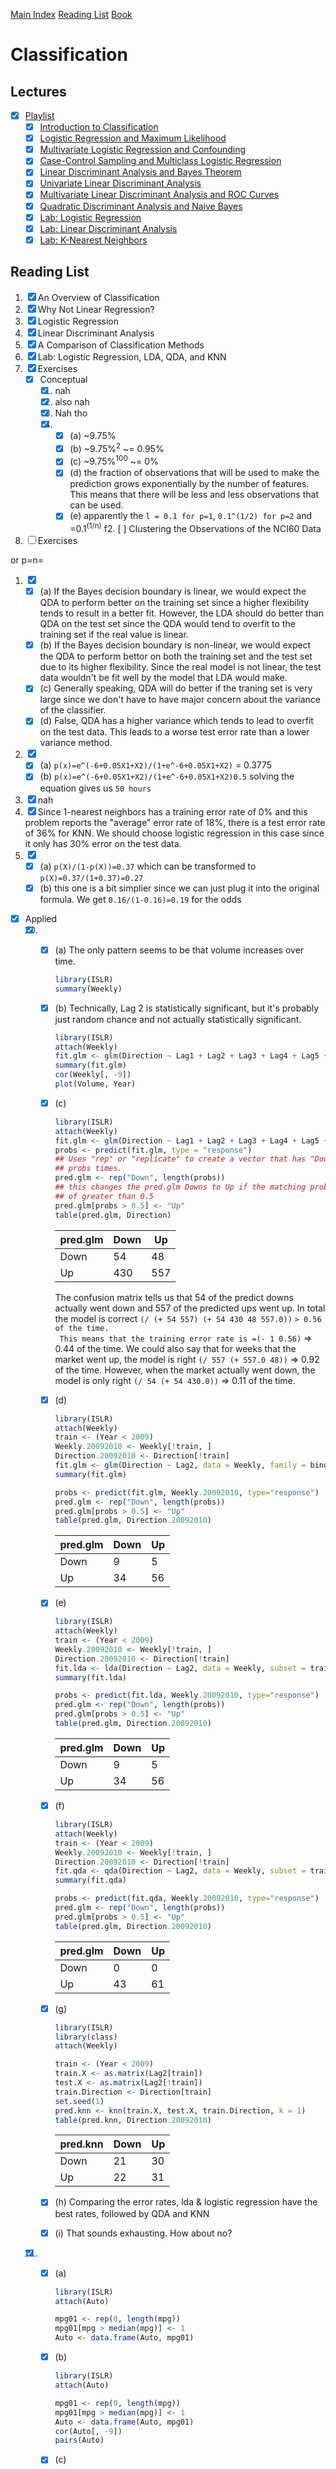 [[../index.org][Main Index]]
[[../index.org][Reading List]]
[[../an_introduction_to_statistical_learning.org][Book]]

* Classification
** Lectures
   + [X] [[https://www.youtube.com/playlist?list=PL5-da3qGB5IC4vaDba5ClatUmFppXLAhE][Playlist]]
     + [X] [[https://www.youtube.com/watch?v=sqq21-VIa1c][Introduction to Classification]]
     + [X] [[https://www.youtube.com/watch?v=31Q5FGRnxt4][Logistic Regression and Maximum Likelihood]]
     + [X] [[https://www.youtube.com/watch?v=MpX8rVv_u4E][Multivariate Logistic Regression and Confounding]]
     + [X] [[https://www.youtube.com/watch?v=GavRXXEHGqU][Case-Control Sampling and Multiclass Logistic Regression]]
     + [X] [[https://www.youtube.com/watch?v=RfrGiG1Hm3M][Linear Discriminant Analysis and Bayes Theorem]]
     + [X] [[https://www.youtube.com/watch?v=QG0pVJXT6EU][Univariate Linear Discriminant Analysis]]
     + [X] [[https://www.youtube.com/watch?v=X4VDZDp2vqw][Multivariate Linear Discriminant Analysis and ROC Curves]]
     + [X] [[https://www.youtube.com/watch?v=6FiNGTYAOAA][Quadratic Discriminant Analysis and Naive Bayes]]
     + [X] [[https://www.youtube.com/watch?v=TxvEVc8YNlU][Lab: Logistic Regression]]
     + [X] [[https://www.youtube.com/watch?v=2cl7JiPzkBY][Lab: Linear Discriminant Analysis]]
     + [X] [[https://www.youtube.com/watch?v=9TVVF7CS3F4][Lab: K-Nearest Neighbors]]
** Reading List
1. [X] An Overview of Classification
2. [X] Why Not Linear Regression?
3. [X] Logistic Regression
4. [X] Linear Discriminant Analysis
5. [X] A Comparison of Classification Methods
6. [X] Lab: Logistic Regression, LDA, QDA, and KNN
7. [X] Exercises
   + [X] Conceptual
     1. [X] nah
     2. [X] also nah
     3. [X] Nah tho
     4. [X]
        + [X] (a) ~9.75%
        + [X] (b) ~9.75%^2 ~= 0.95%
        + [X] (c) ~9.75%^100 ~= 0%
        + [X] (d) the fraction of observations that will be used to make the
          prediction grows exponentially by the number of features. This
          means that there will be less and less observations that can be
          used.
        + [X] (e) apparently the =l = 0.1 for p=1=, =0.1^(1/2) for p=2= and
          =0.1^(1/n) f2. [ ] Clustering the Observations of the NCI60 Data
7. [ ] Exercises
or p=n=
     5. [X]
        + [X] (a) If the Bayes decision boundary is linear, we would expect the
          QDA to perform better on the training set since a higher flexibility
          tends to result in a better fit. However, the LDA should do better
          than QDA on the test set since the QDA would tend to overfit to the
          training set if the real value is linear.
        + [X] (b) If the Bayes decision boundary is non-linear, we would expect
          the QDA to perform bettor on both the training set and the test set
          due to its higher flexibility. Since the real model is not linear, the
          test data wouldn't be fit well by the model that LDA would make.
        + [X] (c) Generally speaking, QDA will do better if the traning set is
          very large since we don't have to have major concern about the
          variance of the classifier.
        + [X] (d) False, QDA has a higher variance which tends to lead to
          overfit on the test data. This leads to a worse test error rate than a
          lower variance method.
     6. [X]
        + [X] (a) =p(x)=e^(-6+0.05X1+X2)/(1+e^-6+0.05X1+X2)= = 0.3775
        + [X] (b) =p(x)=e^(-6+0.05X1+X2)/(1+e^-6+0.05X1+X2)0.5= solving the
          equation gives us =50 hours=
     7. [X] nah
     8. [X] Since 1-nearest neighbors has a training error rate of 0% and this
        problem reports the "average" error rate of 18%, there is a test error
        rate of 36% for KNN. We should choose logistic regression in this case
        since it only has 30% error on the test data.
     9. [X]
        + [X] (a) =p(X)/(1-p(X))=0.37= which can be transformed to =p(X)=0.37/(1+0.37)=0.27=
        + [X] (b) this one is a bit simplier since we can just plug it into the
          original formula. We get =0.16/(1-0.16)=0.19= for the odds
   + [X] Applied
     10. [@10] [X]
         + [X] (a) The only pattern seems to be that volume increases over time.
           #+BEGIN_SRC R
             library(ISLR)
             summary(Weekly)
           #+END_SRC
         + [X] (b) Technically, Lag 2 is statistically significant, but it's
           probably just random chance and not actually statistically
           significant.
           #+BEGIN_SRC R
             library(ISLR)
             attach(Weekly)
             fit.glm <- glm(Direction ~ Lag1 + Lag2 + Lag3 + Lag4 + Lag5 + Volume, data = Weekly, family=binomial)
             summary(fit.glm)
             cor(Weekly[, -9])
             plot(Volume, Year)
           #+END_SRC
         + [X] (c)
           #+BEGIN_SRC R
             library(ISLR)
             attach(Weekly)
             fit.glm <- glm(Direction ~ Lag1 + Lag2 + Lag3 + Lag4 + Lag5 + Volume, data = Weekly, family=binomial)
             probs <- predict(fit.glm, type = "response")
             ## Uses "rep" or "replicate" to create a vector that has "Down" the length of
             ## probs times.
             pred.glm <- rep("Down", length(probs))
             ## this changes the pred.glm Downs to Up if the matching prob index has a value
             ## of greater than 0.5
             pred.glm[probs > 0.5] <- "Up"
             table(pred.glm, Direction)
           #+END_SRC
           |----------+------+-----|
           | pred.glm | Down |  Up |
           |----------+------+-----|
           | Down     |   54 |  48 |
           | Up       |  430 | 557 |
           |----------+------+-----|
           The confusion matrix tells us that 54 of the predict downs actually
           went down and 557 of the predicted ups went up. In total the model is
           correct =(/ (+ 54 557) (+ 54 430 48 557.0))= => 0.56 of the time.
           This means that the training error rate is =(- 1 0.56)= => 0.44 of
           the time. We could also say that for weeks that the market went up,
           the model is right =(/ 557 (+ 557.0 48))= => 0.92 of the time.
           However, when the market actually went down, the model is only right
           =(/ 54 (+ 54 430.0))= => 0.11 of the time.
         + [X] (d)
           #+BEGIN_SRC R
             library(ISLR)
             attach(Weekly)
             train <- (Year < 2009)
             Weekly.20092010 <- Weekly[!train, ]
             Direction.20092010 <- Direction[!train]
             fit.glm <- glm(Direction ~ Lag2, data = Weekly, family = binomial, subset = train)
             summary(fit.glm)

             probs <- predict(fit.glm, Weekly.20092010, type="response")
             pred.glm <- rep("Down", length(probs))
             pred.glm[probs > 0.5] <- "Up"
             table(pred.glm, Direction.20092010)
           #+END_SRC
             |----------+------+----|
             | pred.glm | Down | Up |
             |----------+------+----|
             | Down     |    9 |  5 |
             | Up       |   34 | 56 |
             |----------+------+----|
         + [X] (e)
           #+BEGIN_SRC R
             library(ISLR)
             attach(Weekly)
             train <- (Year < 2009)
             Weekly.20092010 <- Weekly[!train, ]
             Direction.20092010 <- Direction[!train]
             fit.lda <- lda(Direction ~ Lag2, data = Weekly, subset = train)
             summary(fit.lda)

             probs <- predict(fit.lda, Weekly.20092010, type="response")
             pred.glm <- rep("Down", length(probs))
             pred.glm[probs > 0.5] <- "Up"
             table(pred.glm, Direction.20092010)
           #+END_SRC
             |----------+------+----|
             | pred.glm | Down | Up |
             |----------+------+----|
             | Down     |    9 |  5 |
             | Up       |   34 | 56 |
             |----------+------+----|
         + [X] (f)
           #+BEGIN_SRC R
             library(ISLR)
             attach(Weekly)
             train <- (Year < 2009)
             Weekly.20092010 <- Weekly[!train, ]
             Direction.20092010 <- Direction[!train]
             fit.qda <- qda(Direction ~ Lag2, data = Weekly, subset = train)
             summary(fit.qda)

             probs <- predict(fit.qda, Weekly.20092010, type="response")
             pred.glm <- rep("Down", length(probs))
             pred.glm[probs > 0.5] <- "Up"
             table(pred.glm, Direction.20092010)
           #+END_SRC
             |----------+------+----|
             | pred.glm | Down | Up |
             |----------+------+----|
             | Down     |    0 |  0 |
             | Up       |   43 | 61 |
             |----------+------+----|
         + [X] (g)
           #+BEGIN_SRC R
             library(ISLR)
             library(class)
             attach(Weekly)

             train <- (Year < 2009)
             train.X <- as.matrix(Lag2[train])
             test.X <- as.matrix(Lag2[!train])
             train.Direction <- Direction[train]
             set.seed(1)
             pred.knn <- knn(train.X, test.X, train.Direction, k = 1)
             table(pred.knn, Direction.20092010)
           #+END_SRC
             |----------+------+----|
             | pred.knn | Down | Up |
             |----------+------+----|
             | Down     |   21 | 30 |
             | Up       |   22 | 31 |
             |----------+------+----|
         + [X] (h) Comparing the error rates, lda & logistic regression have the
           best rates, followed by QDA and KNN
         + [X] (i) That sounds exhausting. How about no?
     11. [X]
         + [X] (a)
           #+BEGIN_SRC R
             library(ISLR)
             attach(Auto)

             mpg01 <- rep(0, length(mpg))
             mpg01[mpg > median(mpg)] <- 1
             Auto <- data.frame(Auto, mpg01)
           #+END_SRC
         + [X] (b)
           #+BEGIN_SRC R
             library(ISLR)
             attach(Auto)

             mpg01 <- rep(0, length(mpg))
             mpg01[mpg > median(mpg)] <- 1
             Auto <- data.frame(Auto, mpg01)
             cor(Auto[, -9])
             pairs(Auto)
           #+END_SRC
         + [X] (c)
           #+BEGIN_SRC R
             library(ISLR)
             attach(Auto)

             mpg01 <- rep(0, length(mpg))
             mpg01[mpg > median(mpg)] <- 1
             Auto <- data.frame(Auto, mpg01)

             train <- (year %% 2 == 0)
             Auto.train <- Auto[train, ]
             Auto.test <- Auto[!train, ]
             mpg01.test <- mpg01[!train]
           #+END_SRC
         + [X] (d) There is a test error of =0.1263736=
           #+BEGIN_SRC R
             library(ISLR)
             library(MASS)
             attach(Auto)

             mpg01 <- rep(0, length(mpg))
             mpg01[mpg > median(mpg)] <- 1
             Auto <- data.frame(Auto, mpg01)

             train <- (year %% 2 == 0)
             Auto.train <- Auto[train, ]
             Auto.test <- Auto[!train, ]
             mpg01.test <- mpg01[!train]

             fit.lda <- lda(mpg01 ~ cylinders + weight + displacement + horsepower, data = Auto, subset = train)
             fit.lda

             pred.lda <- predict(fit.lda, Auto.test)
             table(pred.lda$class, mpg01.test)
             mean(pred.lda$class != mpg01.test)
           #+END_SRC
         + [X] (e) There is a test error of =0.1318681=
           #+BEGIN_SRC R
             library(ISLR)
             library(MASS)
             attach(Auto)

             mpg01 <- rep(0, length(mpg))
             mpg01[mpg > median(mpg)] <- 1
             Auto <- data.frame(Auto, mpg01)

             train <- (year %% 2 == 0)
             Auto.train <- Auto[train, ]
             Auto.test <- Auto[!train, ]
             mpg01.test <- mpg01[!train]

             fit.qda <- qda(mpg01 ~ cylinders + weight + displacement + horsepower, data = Auto, subset = train)
             fit.qda

             pred.qda <- predict(fit.qda, Auto.test)
             table(pred.qda$class, mpg01.test)
             mean(pred.qda$class != mpg01.test)

           #+END_SRC
         + [X] (f) There is a test error of =0.1208791=
           #+BEGIN_SRC R
             library(ISLR)
             library(MASS)
             attach(Auto)

             mpg01 <- rep(0, length(mpg))
             mpg01[mpg > median(mpg)] <- 1
             Auto <- data.frame(Auto, mpg01)

             train <- (year %% 2 == 0)
             Auto.train <- Auto[train, ]
             Auto.test <- Auto[!train, ]
             mpg01.test <- mpg01[!train]

             fit.glm <- glm(mpg01 ~ cylinders + weight + displacement + horsepower, data = Auto, family = binomial, subset = train)
             summary(fit.glm)

             probs <- predict(fit.glm, Auto.test, type = "response")
             pred.glm <- rep(0, length(probs))
             pred.glm[probs > 0.5] <- 1
             table(pred.glm, mpg01.test)

             mean(pred.glm != mpg01.test)
           #+END_SRC
         + [X] (g) for k=1 there is an error rate of =0.1538462= for k=10 it is
           =0.1648352= and for k=100 it is =0.1428571=
           #+BEGIN_SRC R
             library(ISLR)
             library(class)
             library(MASS)
             attach(Auto)


             mpg01 <- rep(0, length(mpg))
             mpg01[mpg > median(mpg)] <- 1
             Auto <- data.frame(Auto, mpg01)

             train <- (year %% 2 == 0)
             train.X <- cbind(cylinders, weight, displacement, horsepower)[train, ]
             test.X <- cbind(cylinders, weight, displacement, horsepower)[!train, ]
             train.mpg01 <- mpg01[train]
             set.seed(1)

             pred.knn <- knn(train.X, test.X, train.mpg01, k = 1)
             table(pred.knn, mpg01.test)
             mean(pred.knn != mpg01.test)


             pred.knn <- knn(train.X, test.X, train.mpg01, k = 10)
             table(pred.knn, mpg01.test)
             mean(pred.knn != mpg01.test)

             pred.knn <- knn(train.X, test.X, train.mpg01, k = 100)
             table(pred.knn, mpg01.test)
             mean(pred.knn != mpg01.test)
           #+END_SRC
     12. [X]
         + [X] (a) =8=
           #+BEGIN_SRC R
             Power = function() {
                 print(2^3)
             }
             Power()
           #+END_SRC
         + [X] (b) =6561=
           #+BEGIN_SRC R
             Power2 = function(x, a) {
                 print(x^a)
             }
             Power2(3, 8)
           #+END_SRC
         + [X] (c) =1000= =2.2518e+15= =2248091=
           #+BEGIN_SRC R
             Power2 = function(x, a) {
                 print(x^a)
             }
             Power2(10 , 3)
             Power2(8  , 17)
             Power2(131, 3)
           #+END_SRC
         + [X] (d) =8=
           #+BEGIN_SRC R
             Power3 = function(x, a) {
                 result <- x ^ a
                 return(result)
             }
             Power3(2, 3)
           #+END_SRC
         + [X] (e)
           #+BEGIN_SRC R
             Power3 = function(x, a) {
                 result <- x ^ a
                 return(result)
             }

             x <- 1:10

             plot(x,
                  Power3(x, 2),
                  log = "xy",
                  xlab = "Log of x",
                  ylab = "Log of x^2",
                  main = "Log of x^2 vs Log of x")
           #+END_SRC
         + [X] (f)
           #+BEGIN_SRC R
             Power3 = function(x, a) {
                 result <- x ^ a
                 return(result)
             }

             PlotPower = function(r, power) {
                 p <- plot (r,
                            Power3(x, power),
                            log = "xy",
                            xlab = "Log of x",
                            ylab = "Log of x^2",
                            main = "Log of x^2 vs Log of x")
                 return(p)
             }
             PlotPower(1:10, 3)
           #+END_SRC
     13. [X]
         #+BEGIN_SRC R
           library(MASS)
           attach(Boston)
           crim01 <- rep(0, length(crim))
           crim01[crim > median(crim)] <- 1
           Boston <- data.frame(Boston, crim01)

           train <- 1:(length(crim) / 2)
           test <- (length(crim) / 2 + 1):length(crim)
           Boston.train <- Boston[train, ]
           Boston.test <- Boston[test, ]
           crim01.test <- crim01[test]

           fit.glm <- glm(crim01 ~ . - crim01 - crim, data = Boston, family = binomial, subset = train)

           probs <- predict(fit.glm, Boston.test, type = "response")
           pred.glm <- rep(0, length(probs))
           pred.glm[probs > 0.5] <- 1
           table(pred.glm, crim01.test)
           mean(pred.glm != crim01.test)
           ## 0.1818182


           fit.glm <- glm(crim01 ~ . - crim01 - crim - chas - nox, data = Boston, family = binomial, subset = train)
           probs <- predict(fit.glm, Boston.test, type = "response")
           pred.glm <- rep(0, length(probs))
           pred.glm[probs > 0.5] <- 1
           table(pred.glm, crim01.test)
           mean(pred.glm != crim01.test)
           ## 0.1581028


           fit.lda <- lda(crim01 ~ . - crim01 - crim, data = Boston, subset = train)
           pred.lda <- predict(fit.lda, Boston.test)
           table(pred.lda$class, crim01.test)
           mean(pred.lda$class != crim01.test)
           ## 0.1343874

           fit.lda <- lda(crim01 ~ . - crim01 - crim - chas - nox, data = Boston, subset = train)
           pred.lda <- predict(fit.lda, Boston.test)
           table(pred.lda$class, crim01.test)
           mean(pred.lda$class != crim01.test)
           ## 0.1501976

           train.X <- cbind(zn, indus, chas, nox, rm, age, dis, rad, tax, ptratio, black, lstat, medv)[train, ]
           test.X <- cbind(zn, indus, chas, nox, rm, age, dis, rad, tax, ptratio, black, lstat, medv)[test, ]
           train.crim01 <- crim01[train]
           set.seed(1)
           pred.knn <- knn(train.X, test.X, train.crim01, k = 1)
           table(pred.knn, crim01.test)
           mean(pred.knn != crim01.test)
           ## 0.458498

           pred.knn <- knn(train.X, test.X, train.crim01, k = 10)
           table(pred.knn, crim01.test)
           mean(pred.knn != crim01.test)
           ## 0.1185771

           pred.knn <- knn(train.X, test.X, train.crim01, k = 100)
           table(pred.knn, crim01.test)
           mean(pred.knn != crim01.test)
           ## 0.4901186
         #+END_SRC
